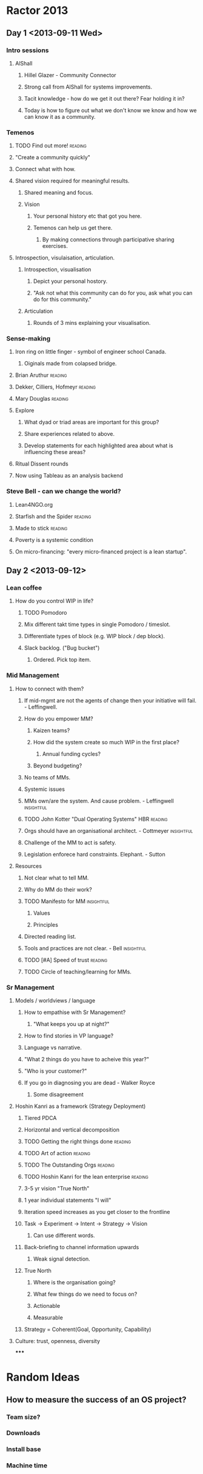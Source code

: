 * Ractor 2013
** Day 1 <2013-09-11 Wed>
*** Intro sessions
**** AlShall
***** Hillel Glazer - Community Connector
***** Strong call from AlShall for systems improvements.
***** Tacit knowledge - how do we get it out there? Fear holding it in?
***** Today is how to figure out what we don't know we know and how we can  know it as a community.
*** Temenos
**** TODO Find out more!                                         :reading:
**** "Create a community quickly"
**** Connect what with how.
**** Shared vision required for meaningful results.
***** Shared meaning and focus.
***** Vision
****** Your personal history etc that got you here.
****** Temenos can help us get there.
*******  By making connections through participative sharing exercises.
**** Introspection, visulaisation, articulation.
***** Introspection, visualisation
****** Depict your personal hostory.
****** "Ask not what this community can do for you, ask what you can do for this community."
***** Articulation
****** Rounds of 3 mins explaining your visualisation.
*** Sense-making
**** Iron ring on little finger - symbol of engineer school Canada.
***** Oiginals made from colapsed bridge.
**** Brian Aruthur                                               :reading:
**** Dekker, Cilliers, Hofmeyr                                   :reading:
**** Mary Douglas                                                :reading:
**** Explore
***** What dyad or triad areas are important for this group?
***** Share experiences related to above.
***** Develop statements for each highlighted area about what is influencing these areas?
**** Ritual Dissent rounds
**** Now using Tableau as an analysis backend
*** Steve Bell - can we change the world?
**** Lean4NGO.org
**** Starfish and the Spider                                     :reading:
**** Made to stick                                               :reading:
**** Poverty is a systemic condition
**** On micro-financing: "every micro-financed project is a lean startup".
** Day 2 <2013-09-12>
*** Lean coffee
**** How do you control WIP in life?
***** TODO Pomodoro
***** Mix different takt time types in single Pomodoro / timeslot.
***** Differentiate types of block (e.g. WIP block / dep block).
***** Slack backlog. ("Bug bucket")
****** Ordered. Pick top item.
*** Mid Management
**** How to connect with them?
***** If mid-mgmt are not the agents of change then your initiative will fail. - Leffingwell.
***** How do you empower MM?
****** Kaizen teams?
****** How did the system create so much WIP in the first place?
******* Annual funding cycles?
****** Beyond budgeting?
***** No teams of MMs.
***** Systemic issues
***** MMs own/are the system. And cause problem. - Leffingwell   :insightful:
***** TODO John Kotter "Dual Operating Systems" HBR                 :reading:
***** Orgs should have an organisational architect. - Cottmeyer  :insightful:
***** Challenge of the MM to act is safety.
***** Legislation enforece hard constraints. Elephant. - Sutton
**** Resources
***** Not clear what to tell MM.
***** Why do MM do their work?
***** TODO Manifesto for MM                                      :insightful:
****** Values
****** Principles
***** Directed reading list.
***** Tools and practices are not clear. - Bell                  :insightful:
***** TODO [#A] Speed of trust                                      :reading:
***** TODO Circle of teaching/learning for MMs.
*** Sr Management
**** Models / worldviews / language
***** How to empathise with Sr Management?
****** "What keeps you up at night?"
***** How to find stories in VP language?
***** Language vs narrative.
***** "What 2 things do you have to acheive this year?"
***** "Who is your customer?"
***** If you go in diagnosing you are dead - Walker Royce
****** Some disagreement
**** Hoshin Kanri as a framework (Strategy Deployment)
***** Tiered PDCA
***** Horizontal and vertical decomposition
***** TODO Getting the right things done                            :reading:
***** TODO Art of action                                            :reading:
***** TODO The Outstanding Orgs                                     :reading:
***** TODO Hoshin Kanri for the lean enterprise                     :reading:
***** 3-5 yr vision "True North"
***** 1 year individual statements "I will"
***** Iteration speed increases as you get closer to the frontline
***** Task -> Experiment -> Intent -> Strategy -> Vision
****** Can use different words.
***** Back-briefing to channel information upwards
****** Weak signal detection.
***** True North
****** Where is the organisation going?
****** What few things do we need to focus on?
****** Actionable
****** Measurable
***** Strategy = Coherent(Goal, Opportunity, Capability)
**** Culture: trust, openness, diversity
*****
* Random Ideas
** How to measure the success of an OS project?
*** Team size?
*** Downloads
*** Install base
*** Machine time
